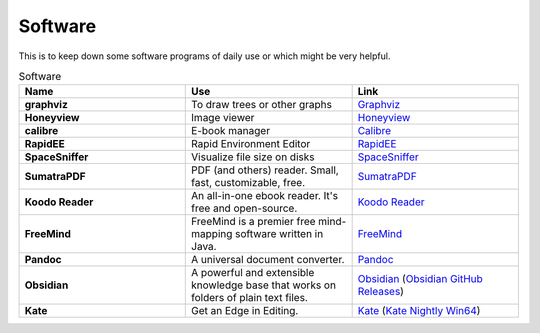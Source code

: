Software
=======================

This is to keep down some software programs of daily use or which might be very helpful.


.. list-table:: Software
    :widths: 20 20 20
    :header-rows: 1

    * - Name
      - Use
      - Link
    * - **graphviz** 
      - To draw trees or other graphs
      - `Graphviz <https://graphviz.org/>`_
    * - **Honeyview** 
      - Image viewer
      - `Honeyview <https://en.bandisoft.com/honeyview/>`_
    * - **calibre** 
      - E-book manager
      - `Calibre <https://calibre-ebook.com/>`_
    * - **RapidEE** 
      - Rapid Environment Editor
      - `RapidEE <https://www.rapidee.com/en/about>`_
    * - **SpaceSniffer** 
      - Visualize file size on disks
      - `SpaceSniffer <http://www.uderzo.it/main_products/space_sniffer/>`_
    * - **SumatraPDF** 
      - PDF (and others) reader. Small, fast, customizable, free.
      - `SumatraPDF <https://www.sumatrapdfreader.org/free-pdf-reader>`_
    * - **Koodo Reader**
      - An all-in-one ebook reader. It's free and open-source.
      - `Koodo Reader <https://koodo.960960.xyz/en>`_
    * - **FreeMind**
      - FreeMind is a premier free mind-mapping software written in Java. 
      - `FreeMind <https://freemind.sourceforge.net/wiki/index.php/Main_Page>`_
    * - **Pandoc**
      - A universal document converter. 
      - `Pandoc <https://pandoc.org/>`_
    * - **Obsidian**
      - A powerful and extensible knowledge base that works on folders of plain text files.
      - `Obsidian <https://obsidian.md/>`_ (`Obsidian GitHub Releases <https://github.com/obsidianmd/obsidian-releases>`_)
    * - **Kate**
      - Get an Edge in Editing.
      - `Kate <https://kate-editor.org/>`_ (`Kate Nightly Win64 <https://binary-factory.kde.org/view/Windows%2064-bit/job/Kate_Nightly_win64/>`_)
